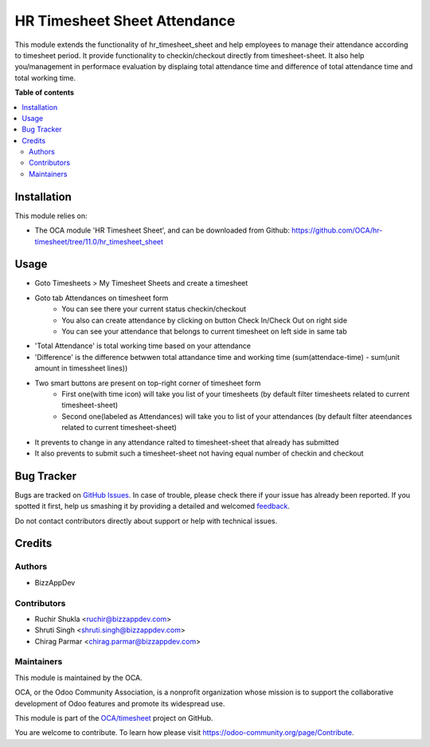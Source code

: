 =============================
HR Timesheet Sheet Attendance
=============================

.. !!!!!!!!!!!!!!!!!!!!!!!!!!!!!!!!!!!!!!!!!!!!!!!!!!!!
   !! This file is generated by oca-gen-addon-readme !!
   !! changes will be overwritten.                   !!
   !!!!!!!!!!!!!!!!!!!!!!!!!!!!!!!!!!!!!!!!!!!!!!!!!!!!

.. |badge1| image:: https://img.shields.io/badge/maturity-Beta-yellow.png
    :target: https://odoo-community.org/page/development-status
    :alt: Beta
.. |badge2| image:: https://img.shields.io/badge/licence-AGPL--3-blue.png
    :target: http://www.gnu.org/licenses/agpl-3.0-standalone.html
    :alt: License: AGPL-3
.. |badge3| image:: https://img.shields.io/badge/github-OCA%2Ftimesheet-lightgray.png?logo=github
    :target: https://github.com/OCA/timesheet/tree/11.0/hr_timesheet_sheet_attendance
    :alt: OCA/timesheet
.. |badge4| image:: https://img.shields.io/badge/weblate-Translate%20me-F47D42.png
    :target: https://translation.odoo-community.org/projects/timesheet-11-0/timesheet-11-0-hr_timesheet_sheet_attendance
    :alt: Translate me on Weblate
.. |badge5| image:: https://img.shields.io/badge/runbot-Try%20me-875A7B.png
    :target: https://runbot.odoo-community.org/runbot/117/11.0
    :alt: Try me on Runbot

|badge1| |badge2| |badge3| |badge4| |badge5| 

This module extends the functionality of hr_timesheet_sheet
and help employees to manage their attendance according to timesheet period.
It provide functionality to checkin/checkout directly from timesheet-sheet.
It also help you/management in performace evaluation by displaing
total attendance time and difference of total attendance time and total working time.

**Table of contents**

.. contents::
   :local:

Installation
============

This module relies on:

* The OCA module 'HR Timesheet Sheet', and can be downloaded from
  Github: https://github.com/OCA/hr-timesheet/tree/11.0/hr_timesheet_sheet

Usage
=====

* Goto Timesheets > My Timesheet Sheets and create a timesheet
* Goto tab Attendances on timesheet form
    - You can see there your current status checkin/checkout
    - You also can create attendance by clicking on button Check In/Check Out on right side
    - You can see your attendance that belongs to current timesheet on left side in same tab
* 'Total Attendance' is total working time based on your attendance
* 'Difference' is the difference betwwen total attandance time and working time (sum(attendace-time) - sum(unit amount in timessheet lines))
* Two smart buttons are present on top-right corner of timesheet form
    - First one(with time icon) will take you list of your timesheets (by default filter timesheets related to current timesheet-sheet)
    - Second one(labeled as Attendances) will take you to list of your attendances (by default filter ateendances related to current timesheet-sheet)
* It prevents to change in any attendance ralted to timesheet-sheet that already has submitted
* It also prevents to submit such a timesheet-sheet not having equal number of checkin and checkout 

Bug Tracker
===========

Bugs are tracked on `GitHub Issues <https://github.com/OCA/timesheet/issues>`_.
In case of trouble, please check there if your issue has already been reported.
If you spotted it first, help us smashing it by providing a detailed and welcomed
`feedback <https://github.com/OCA/timesheet/issues/new?body=module:%20hr_timesheet_sheet_attendance%0Aversion:%2011.0%0A%0A**Steps%20to%20reproduce**%0A-%20...%0A%0A**Current%20behavior**%0A%0A**Expected%20behavior**>`_.

Do not contact contributors directly about support or help with technical issues.

Credits
=======

Authors
~~~~~~~

* BizzAppDev

Contributors
~~~~~~~~~~~~

* Ruchir Shukla <ruchir@bizzappdev.com>
* Shruti Singh <shruti.singh@bizzappdev.com>
* Chirag Parmar <chirag.parmar@bizzappdev.com>

Maintainers
~~~~~~~~~~~

This module is maintained by the OCA.

.. image:: https://odoo-community.org/logo.png
   :alt: Odoo Community Association
   :target: https://odoo-community.org

OCA, or the Odoo Community Association, is a nonprofit organization whose
mission is to support the collaborative development of Odoo features and
promote its widespread use.

This module is part of the `OCA/timesheet <https://github.com/OCA/timesheet/tree/11.0/hr_timesheet_sheet_attendance>`_ project on GitHub.

You are welcome to contribute. To learn how please visit https://odoo-community.org/page/Contribute.

